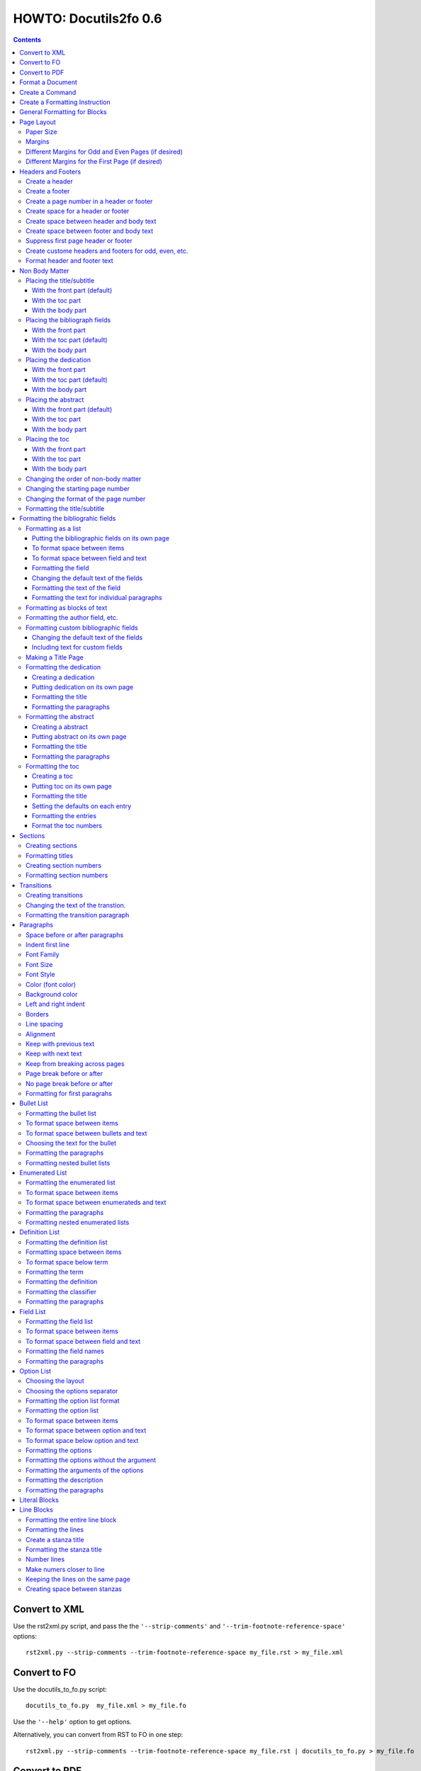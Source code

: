 ^^^^^^^^^^^^^^^^^^^^^^^^
HOWTO: Docutils2fo 0.6
^^^^^^^^^^^^^^^^^^^^^^^^

..  $Id$ 

.. contents::

================
Convert to XML
================

Use the rst2xml.py script, and pass the the ``'--strip-comments'`` and 
``'--trim-footnote-reference-space'`` options::

 rst2xml.py --strip-comments --trim-footnote-reference-space my_file.rst > my_file.xml

================
Convert to FO 
================

Use the docutils_to_fo.py script::

 docutils_to_fo.py  my_file.xml > my_file.fo

Use the ``'--help'`` option to get options.

Alternatively, you can convert from RST to FO in one step::

 rst2xml.py --strip-comments --trim-footnote-reference-space my_file.rst | docutils_to_fo.py > my_file.fo

================
Convert to PDF 
================

Use the fop processor, an open source Java application at http://xmlgraphics.apache.org/fop/.
In order to run in from a unix system::

 fop my_file.fo my_file.pdf

To convert from RST to PDF with one command::

 rst2xml.py --strip-comments --trim-footnote-reference-space my_file.rst\
 | docutils_to_fo.py | fop -fo - my_file.pdf

===================
Format a Document
===================

1. Create a config file that with a section and instructions (as explained
   below)::

    [FO]

    paragraph.space-before = 12pt


2. Enable the ``'docutils_to_fo'`` script to read the config file. Either pass 
   the ``'--config'`` option::

     docutils_to_fo.py  --config my_config_file my_file.xml > my_file.fo

  or put this file where the script automatically reads it, either in 
  ``./docutils.conf``, or ``~/home/.docutils``. 

Unless otherwise noted, the rest of this document refers to creating the
config file.

==================
Create a Command
==================

Commands consist of instructions without a period in them. The following
sets ``'strict'`` = ``'True'``, making the processing quit when an error is 
encountered::

 strict = True 

 

================================
Create a Formatting Instruction
================================

Formatting instructions consist of 3 parts: the region to be formatted,
followed by a period; the formatting property, followed by an equal sign; and
the value of the property. The following command sets the space before plain
paragrahs to 12pt::

 paragraph.space-before = 12pt

.. tip::

 You can use the config file to pass commonly-used options of the 
 rst2xml.py command. Put these commands in the *general* section::

   [general]

   strip_comments = true
   trim-footnote-reference-space = true

   [FO]
   paragraph.space-before = 12pt


==============================
General Formatting for Blocks
==============================

Most of the regions in a docutils document consists of blocks. This is true of
the title, subtitle, section titles, paragrahs, block quotes, etc. All of thes
blocks can take the following properties:

* space-before
* space-after
* first-line-indent
* font (the same as font-family)
* font-size
* font-style
* color (for the color of the text)
* backgroud-color
* left-indent 
* right-indent 
* border (for the boders around the block) 
* line-spacing (for double space, for exampe)
* alignment 
* keep-with-next (to keep the block from ending a page)
* keep-with-previous (to keep the block from starting a new page)
* keep-on-same-page (to prevent a block form splitting across a page)
* page-break-before (to create page breaks) 
* page-break-after (to create page breaks) 

These properties are the most commonly used and have an easy-to-remember,
short name. In addition, one can use any of the valid FO properties, which can
be found, among other places, at http://www.w3schools.com/xslfo/obj_block.asp.
For example, ``'paragraph.border-before-color = red'`` specifies the color of the 
border on the before-edge for plain paragraphs.

============
Page Layout
============

Paper Size
-----------

::

 paper-size.height = 11in
 paper-size.width = 8.5in

Margins
---------
::

 page.top-margin = .75in
 page.bottom-margin = .75in
 page.right-margin = .75in
 page.left-margin = .75in

Different Margins for Odd and Even Pages (if desired)
------------------------------------------------------
::

 odd-page.top-margin = 1in
 odd-page.bottom-margin = 1in
 odd-page.right-margin = 1in
 odd-page.left-margin = 2in
 
 even-page.top-margin = 1in
 even-page.bottom-margin = 1in
 even-page.right-margin = 2in
 even-page.left-margin = 1in

Different Margins for the First Page (if desired)
---------------------------------------------------
::

 first-page.top-margin = 3in
 first-page.bottom-margin = 1in
 first-page.right-margin = .8in
 first-page.left-margin = 2in


====================
Headers and Footers
====================

Create a header
---------------

In the *document* (not the config file), use the following::

 .. header:: 

    A Christmas Carol 

Create a footer
---------------

In the *document* (not the config file), use the following::

 .. footer:: 

    Charles Dickens 

Create a page number in a header or footer
--------------------------------------------

In the *document* (not the config file), use the following::

 .. role:: page-num
    
 .. footer:: 

    Charles Dickens.
    
    :page-num:`1`

Page numbers will be generated automatically.

Create space for a header or footer
------------------------------------

The defaults should create enough space for headers or footers. If you want to
change the defaults, use::

 header.height = 1in
 footer.height = 1in


Create space between header and body text
------------------------------------------

::

 header.space-before = .2in
    
Create space between footer and body text
------------------------------------------

::

 footer.space-before = -.1in

Suppress first page header or footer
--------------------------------------

::

 footer.suppress-first-page = True
 header.suppress-first-page = True

Create custome headers and footers for odd, even, etc.
--------------------------------------------------------

There is no way to create different headers and footers for different parts of
the document, since Restructured Text only allows for one type of header and
footer.

Format header and footer text
------------------------------

If your header or footer contains just one paragraphs, use the header or
footer region plus any block property::

 header.color = blue
 header.background-color = black

If you have more than one paragraph, you can either set all the properties the
same using as in the example above, or set each individual paragraph. You can
format up to 3 different paragraphs:: 

 # create a blue backgroud color for all paragraphs
 header.background-color = blue
 # create different formatting for each paragraph
 header-first-paragraph.font-style = bold
 header-second-paragraph.font-style = italic
 header-third-paragraph.font-style = italic-bold

 footer-first-paragraph.font-style = bold
 footer-second-paragraph.font-style = italic
 footer-third-paragraph.font-style = italic-bold


================
Non Body Matter
================

Non Body matter refers to the document title and subtitle; the
bibliographic fields; the dedication; the abstract; and the table of
contents. 

Each such matter can be put in the front part, the toc (table of
contents) part, or the body part. 

The front part of a document occurrs first and has not headers or
footers. The toc part occurrs next, generally starts with page 1
(thought this can be changed), and page numberas are  formamtted with
Roman numberals (though this can be changed.)

The body part is part of any document. It generally starts with page 1
(though this can be changed) and page numbers are formatted with
Arabic numbers (though this can be changed).

Placing the title/subtitle
---------------------------

With the front part (default)
+++++++++++++++++++++++++++++++

::

 title-subtitle.placement = with-front

With the toc part
++++++++++++++++++

::

 title-subtitle.placement = with-toc

With the body part
+++++++++++++++++++

::

 title-subtitle.placement = with-body

Placing the bibliograph fields
-------------------------------

With the front part 
++++++++++++++++++++

::

 bibliographic-fields.placement = with-front

With the toc part (default)
++++++++++++++++++++++++++++

::

 bibliographic-fields.placement = with-toc

With the body part
+++++++++++++++++++

::

 bibliographic-fields.placement = with-body

Placing the dedication
-----------------------

With the front part 
++++++++++++++++++++

::

 dedication.placement = with-front

With the toc part (default)
++++++++++++++++++++++++++++

::

 dedication.placement = with-toc

With the body part
+++++++++++++++++++

::

 dedication.placement = with-body

Placing the abstract
-----------------------

With the front part (default)
++++++++++++++++++++++++++++++

::

 abstract.placement = with-front

With the toc part 
++++++++++++++++++

::

 abstract.placement = with-toc

With the body part
+++++++++++++++++++

::

 abstract.placement = with-body

Placing the toc
----------------

With the front part 
++++++++++++++++++++

::

 toc.placement = with-front

With the toc part 
++++++++++++++++++

::

 toc.placement = with-toc

With the body part
+++++++++++++++++++

::

 toc.placement = with-body

Changing the order of non-body matter
---------------------------------------

By default, docutils to fo places the non-body matter in the order it
occurrs in the docutils XML document (which may be different than the
RST document). This order is title/subtitle, bibliographic,
dedication, and table of contents. To change this order, use the
``'front.order'`` property. Its value is a list of the non-body order
areas in the order you wish it to occurr, speparated by commas::

 # changes the order of the abstract and the bibliographic fields
 front.order = title, abstract, dedication, toc, bibliographic

Changing the starting page number
----------------------------------

In order to change the starting page number of a toc section or body
section, use the ``'toc-section.start-page'`` or
``'body-section.start-page'`` properties::

 # toc now start on page 3
 toc-section.start-page = 3
 # body starts on page 15
 body-section.start-page = 15

Changing the format of the page number
----------------------------------------

In order to change the formatting of the page numbers, use the
``'toc-section.page-format'`` and ``'body-section.page-format'``::

 # upper case Roman numberals
 toc-section.page-format = I
 # upper case letters
 body-section.page-format = A

Formatting the title/subtitle
------------------------------

Use the property ``'title-subtitle'`` to format both the title and
subtitle. Use the property ``'title'``  to format just the title. Use the
property ``'subtitle'`` to format just the subtitle. All of these
properites are block properties, and can take any of the
properites of a block (see paragraph)::

 # center the title an subtitle
 title-subtitle.alignment = center
 # format the title
 title.font-size = 24pt
 # format the subtitle
 subtitle.font-size = 18pt

To create space before a title/subtitle, and to put the title/subtitle
on their own page::

 title-subtitle.page-break-before= true
 title-subtitle.space-before=3in

===================================
Formatting the bibliograhic fields
===================================

Formatting as a list
---------------------

By defaullt, bibliographic fields are formatted as a list. Use the
``'bibliograhic-fields'`` property to format the space after and before, the
left and right indent, and any other property you want to set on the list,
such as font for font-size::

 bibliographic-fields.space-after = 20pt
 bibliographic-fields.space-before = 20pt
 bibliographic-fields.left-indent = 20pt
 bibliographic-fields.right-indent = 20pt
 bibliographic-fields.background-color = grey

Putting the bibliographic fields on its own page
++++++++++++++++++++++++++++++++++++++++++++++++++

::

 bibliographic-fields.page-break-before = true
 # or, depending on your layout
 bibliographic-fields.page-break-after = true


To format space between items
++++++++++++++++++++++++++++++

Use the ``'space-between-items'`` property.

::


  bibliographic-fields.space-between-items = 30pt

To format space between field and text
+++++++++++++++++++++++++++++++++++++++

The ``'space-from-fields'`` works exactly as the ``'space-from-bullet''``: both
properties control the spacing from the list label and the text.

::

  bibliographic-fields.space-from-field = 3in

Formatting the field
++++++++++++++++++++++

Use the ``'bibliographic-field'`` property, and apply any block properties.
Note the slight, one letter difference between ``'bibliographic-fields``, which
formats the entire list, and ``'bibliographic-field'`` which formats just the
field::

 # change default font to normal
 bibliographic-field.font-style = normal

Changing the default text of the fields
+++++++++++++++++++++++++++++++++++++++++

By default, the docutils to FO converter gives expected names to each of the
bibliographic fields. If you wish to change the name, use the
``'bibliographic-fields.<fieldname-text>`` property::

  # change all the fields from the default to lower case
  bibliographic-fields.author-text = author
  bibliographic-fields.authors-text = authors
  bibliographic-fields.organization-text = organization
  # change 'contact' to 'email'
  bibliographic-fields.contact-text = email
  bibliographic-fields.status-text = status
  bibliographic-fields.copyright-text = copyright
  bibliographic-fields.address-text = address
  bibliographic-fields.revision-text = revision
  bibliographic-fields.date-text = date

Formatting the text of the field
+++++++++++++++++++++++++++++++++++

Use the ``'bibliographic-fields-text'`` identifier::

 bibliographic-fields-text.font-weight=bold

Formatting the text for individual paragraphs
+++++++++++++++++++++++++++++++++++++++++++++

For fields that have more than one paragraph, use the ``'bibliographic-fields-paragraph'``
identifier. This identifier can take any block property::

 bibliographic-fields-paragraph.space-before = 12pt

Note that using the ``'space-before'`` property has the same effect as
controlling the space between each paragraph, without putting unwated space
before the first paragraph. 

Formatting as blocks of text
-----------------------------

Use ``'the bibliographic-fields.format'`` to change the value of the default
format::

 bibliographic-fields.format = normal

Formatting the author field, etc.
----------------------------------

Each bibliographic field is a block, and its identifier is the name of the
field . 

:address: formats the address field
:author: formats the author field
:authors: formats the authors field
:contact: formats the contact field
:copyright: formats the copyright field
:date: formats the date field
:organization: formats the organization field
:revision: formats the revision field
:status: formats the status field
:version: formats the version field

::

 address.space-before=24pt
 author.font-style = bold
 authors.alignment = center
 contact.font-style = italic
 copyright.color = red
 date.background-color = blue
 organization.font-size = 24pt
 revision.alignment = center
 status.alignment = right
 version.font-style = bold-italic
        

Formatting custom bibliographic fields
----------------------------------------

Use the ``'bibliographic-fields-custom1'``,
``'bibliographic-fields-custom2'``, etc, to format each custom field, where
``'-custom1'`` refers to the first occurrence of a custom field,
''`-custom2'`` refers to the second such occurrence, and so on:: 

 bibliographic-field-custom1.color = green
 bibliographic-field-custom2.color = red

Changing the default text of the fields
+++++++++++++++++++++++++++++++++++++++++

As when the bibliiographic fields are formatted as a list, the text of the
fields can likewise be changed in the same manner when formatting the
bibliographic fields as blocks. It often makes sense to makes these fields
empty, especially when creating title page::

  bibliographic-fields.author-text = by
  bibliographic-fields.date-text = 

Including text for custom fields
+++++++++++++++++++++++++++++++++

Use the ``'bibliographic-field-custom#.text'`` property::

 bibliographic-field-custom1.text = Country
 bibliographic-field-custom2.text = Uses of software: 

Making a Title Page
--------------------

Here is the actual RST document::

 ======
 Title
 ======
 
 Subtitle
 =========
 
 
 :by: by
 :Author: Paul Tremblay
 :Address: Paul Tremblay 
           100 Market St. 
           Boston, MA, 01800
 
 :Country: USA
 :Organization: Open Source Software
 :useline: Uses
 :Uses: text processing
 
        documentation
 :Date: $Date$
 :Copyright: This document is in the public domain
 
 Text after.

Here is the configuration file::

 [general]
 trim-footnote-reference-space = true
 [FO]
 bibliographic-fields.format = normal
 
 # the by line by itself
 bibliographic-field-custom1.space-after = 12pt
 bibliographic-field-custom1.alignment = center

 # the line with 'usline' 
 bibliographic-field-custom3.space-after = 0pt
 bibliographic-field-custom3.font-style = bold

 # the Uses field
 bibliographic-field-custom4.space-before = 0pt

 # center align author
 author.alignment = center
 author.font-size = 16pt
 # put a border after the title
 author.border-bottom = 2px solid
 author.padding = 6pt

 # put a borer after copyright
 copyright.border-bottom = 2px solid
 copyright.padding = 6pt
 
 
 
 # set the default text to nothing
 bibliographic-fields.author-text =
 bibliographic-fields.authors-text = 
 bibliographic-fields.organization-text = 
 bibliographic-fields.copyright-text = 
 bibliographic-fields.address-text = 
 bibliographic-fields.date-text = 

 # commands
 strict = True


Formatting the dedication
--------------------------

Creating a dedication
+++++++++++++++++++++++

::

 :Dedication: I dedicate this thesis to my good friend John, who
   stood by me for many years while I struggled ...

Putting dedication on its own page
++++++++++++++++++++++++++++++++++++++++++++++++++

::

 dedication.page-break-before = true
 # or, depending on your layout
 dedication.page-break-after = true

Formatting the title
+++++++++++++++++++++++

Use the ``'dedication-title'`` identifier, which can take any block property::

 dedication-title.alignment = center
 dedication-title.font-size = 24pt

Formatting the paragraphs
++++++++++++++++++++++++++

Use the ``'dedication-paragraph'`` identifier, which can take any block property::

 dedication-paragraph.font-size = 10pt
 dedication-paragraph.alignment = right
 dedication-paragraph.font-style = italic


Formatting the abstract
--------------------------

Creating a abstract
+++++++++++++++++++++++

::


 :Abstract: Just an example of bibliograhic fields.
  This continues on.

Putting abstract on its own page
++++++++++++++++++++++++++++++++++++++++++++++++++

::

 abstract.page-break-before = true
 # or, depending on your layout
 abstract.page-break-after = true

Formatting the title
+++++++++++++++++++++++

Use the ``'abstract-title'`` identifier, which can take any block property::

 abstract-title.alignment = center
 abstract-title.font-size = 24pt

Formatting the paragraphs
++++++++++++++++++++++++++

Use the ``'abstract-paragraph'`` identifier, which can take any block property::

 abstract-paragraph.font-size = 10pt
 abstract-paragraph.alignment = right
 abstract-paragraph.font-style = italic


Formatting the toc
--------------------------

Creating a toc
+++++++++++++++++++++++

::

 .. contents:: Table of Contents

Putting toc on its own page
++++++++++++++++++++++++++++++++++++++++++++++++++

::

 toc.page-break-before = true
 # or, depending on your layout
 toc.page-break-after = true

Formatting the title
+++++++++++++++++++++++

Use the ``'toc-title'`` identifier, which can take any block property::

 toc-title.alignment = center
 toc-title.font-size = 24pt

Setting the defaults on each entry
++++++++++++++++++++++++++++++++++++

Use the ``'toc-default'`` to set properties for all of the toc entries
at once::


 # sets space between entries to 12pt
 toc-default.space-after = 12pt


Formatting the entries
++++++++++++++++++++++++++

Use the identifierst ``'toc-entry1'``, ``'toc-entry2'``, etc.
which can take any block property::

 # increase indents by 10mm
 toc-entry1.left-indent = 10mm
 toc-entry2.left-indent = 20mm
 toc-entry3.left-indent = 30mm
 toc-entry4.left-indent = 40mm
 toc-entry5.left-indent = 50mm


Format the toc numbers
+++++++++++++++++++++++

The format of the numbers for toc entry takes the same format as the
section numbers. See section numbers.

=========
Sections
=========

Creating sections
------------------

Sections are identified through their titles, which are marked up with
adornment: "underlines" below the title text, or underlines and matching
"overlines" above the title.


Here are some examples::

 ===============
 Heading1 Title
 ===============
 
 ---------------
 Heading2 Title
 ---------------
 
 Heading3 Title
 =============
 
 Heading4 Title
 -------------
 
 Heading5 Title
 `````````````
 
 Heading6 Title
 '''''''''''''
 
 Heading7 Title
 .............
 
Any combination of valid adornments can be used. The rst2xml.py utility
recognizes the first such example as the main section, the next such example
as the sub section, and so on.

See the http://docutils.sourceforge.net/docs/ref/rst/restructuredtext.html#sections.


Formatting titles
-------------------

Use the identifiers ``'heading1'``, ``'heading2'``, ``'heading3'``, etc, to
format the titles for each section. Docutils to fo allows sections to go 7
levels deep. Headings are blocks and can take any property of a block (see
paragrahs). 

::

 heading1.font-size = 30pt
 heading1.font-style = bold
 heading2.font-size = 24pt
 # etc.
 heading7.font-size = normal
 heading7.font-style = bold

Creating section numbers
-------------------------

At the start of the document, put::

 .. sectnum::

Formatting section numbers
---------------------------

Use the ``'heading#'`` identifier plus the ``'number-format'`` to format the
section numbers. The value for formatting can take a combination of
punctuation and numbers, letters, or Roman numberals

::

 # (I.), (II.), (III.), etc
 heading1.number-format = (I.)

 # i.), ii.), etc 
 heading2.number-format = i.)

 # .1., .2., .3., etc
 heading3.number-format = .1.

 # a, b, c, etc
 heading4.number-format = a

 # A, B, C., etc
 heading5.number-format = A

.. Don't inherit section numbers
.. ------------------------------
.. 
.. By default, the numbers of each section inherit the numbers of the parent
.. section. to disable this formatting::
.. 
..  headings.inherit-sections-number = False

============
Transitions
============

Creating transitions
---------------------

To create a transition, in the *document* (not the config file), use
horizontal line of 4 or more repeated punctuation characters.

::


 Para.

 ----------

 Para.

Changing the text of the transtion.
-------------------------------------

The default transition text is a single paragraph of three asteristics. To
change the default, use the ``'transition.text'`` property::

 # change to three hypens
 transition.text = ---
 # change to nothing
 transition.text = 

Formatting the transition paragraph
------------------------------------

Use the ``'transition'`` identifier to format the paragraph of the transition
text. This identifier can take any block property.

::

 transition.space-before = 24pt
 transition.space-after = 24pt
 # change the default alignment from center
 transition.alignment = left


===========
Paragraphs
===========

Space before or after paragraphs
---------------------------------

::

 paragraph.space-before = 12pt
 paragraph.space-after = 12pt

Indent first line
-------------------

::

 paragraph.first-line-indent = 12pt

Font Family
-------------

::

 paragraph.font = monospace

Font Size
----------

::

 paragraph.font-size = 12pt

Font Style
-----------

Set ``'font-style'`` to ``'bold'``, ``'italic'``, ``'bold-italic'``,
or ``'normal'``::

 paragraph.font-style = bold-italic

Color (font color)
-------------------

::

 paragraph.color = red

Background color
------------------

::

 paragraph.backgroud-color = red

Left and right indent
----------------------

::

 paragraph.left-indent = 12pt 
 paragraph.right-indent = 12pt 

Borders
---------

::

 paragraph.border = solid black 1px

Use ``'border-top'``, ``'border-bottom'``, ``'border-left'``, and
``'border-right'`` to set properties on specific borders::

 # creates a bottom border
 paragraph.border-bottom = solid black 1px

Line spacing
--------------

::

 # double spaces paragraphs
 paragraph.line-spacing  = 2

Alignment
-----------

Use ``'alignment'`` to align text. Valid values are ``'left'``,
``'right'``, ``'center'``, and ``'justify'``.

::

 # center aligns text
 paragraph.alignment = center

Keep with previous text
-------------------------

::

 # paragrah won't start a new page
 keep-with-previous = true

Keep  with next text
----------------------

::

 # paragrah won't end the page
 keep-with-next = true

Keep from breaking across pages
---------------------------------
::

 keep-on-same-page = true


Page break before or after
----------------------------

::

 paragraph.page-break-before = yes
 paragraph.page-break-after = yes


No page break before or after
-------------------------------

::

 paragraph.page-break-after = no
 paragraph.page-break-before = no

Formatting for first paragrahs
--------------------------------

Docutils to FO allows first paragraphs to be formatted differently
from all others. First paragraphs refers to the first paragraphs after
a section of document, or the first paragaph after a list, code block,
admonition block, or table. British style dictates that such
paragraphs do not have their first line indented. 

::

 #indents all but first paragraph 12pt
 paragraph.first-line-indent = 12pt
 first-paragraph.first-line-indent = 0pt

============
Bullet List
============


Formatting the bullet list
----------------------------

Use the ``'bullet-list'`` property to format the space after and
before, the left and right indent, and any other property you want to
set on the list, such as font for font-size::

 bullet-list.space-after = 20pt
 bullet-list.space-before = 20pt
 bullet-list.left-indent = 20pt
 bullet-list.right-indent = 20pt
 bullet-list.background-color = grey


To format space between items
-------------------------------

Use the ``'space-between-items'`` property.

::


  bullet-list.space-between-items = 30pt

To format space between bullets and text
-------------------------------------------

Use the ``'space-from-bullet'`` identifier::


  bullet-list.space-from-bullet = 1in

Choosing the text for the bullet
-----------------------------------

Use the ``'bullet-list.text'`` property to change the default bullet::

 # change to hyphen
 bullet-list.text = -

If the ``'bullet-list.text'`` property is left empty, the converter
uses the text in the actual document::

 # use the text in the document 
 bullet-list.text = 


Formatting the  paragraphs
----------------------------

Use the ``'bullet-list-paragraph'`` identifier to format the text of
the bullet list. This identifier can take any block property::

 bullet-list-paragraph.space-before = 12pt
 bullet-list-paragraph.font-style = italic

Note that using the ``'space-before'`` property has the same effect as
controlling the space between each paragraph, without putting unwated space
before the first paragraph. 

Formatting nested bullet lists
-------------------------------

Use the ``'bullet-list-level2'`` to format nested lists::

 bullet-list-level2.space-before = 20pt
 bullet-list-level2.left-indent = 40pt
 bullet-list-level2.background-color = blue
 bullet-list-level2.space-from-bullet = 1.5in
 bullet-list-level2.text = †
 bullet-list-level2.space-between-items = 50pt


=================
Enumerated List
=================

Formatting the enumerated list
-------------------------------

Use the ``'enumerated-list'`` property to format the space after and
before, the left and right indent, and any other property you want to
set on the list, such as font for font-size::

 enumerated-list.space-after = 20pt
 enumerated-list.space-before = 20pt
 enumerated-list.left-indent = 20pt
 enumerated-list.right-indent = 20pt
 enumerated-list.background-color = grey


To format space between items
-------------------------------

Use the ``'space-between-items'`` property.

::


  enumerated-list.space-between-items = 30pt

To format space between enumerateds and text
---------------------------------------------

Use the ``'space-from-number'`` identifier::


  enumerated-list.space-from-number = 1in


Formatting the  paragraphs
---------------------------

Use the ``'enumerated-list-paragraph'`` identifier to format the text of
the enumerated list. This identifier can take any block property::

 enumerated-list-paragraph.space-before = 12pt
 enumerated-list-paragraph.font-style = italic

Note that using the ``'space-before'`` property has the same effect as
controlling the space between each paragraph, without putting unwated space
before the first paragraph. 

Formatting nested enumerated lists
-----------------------------------

Use the ``'enumerated-list-level2'`` to format nested lists::

 enumerated-list-level2.space-before = 20pt
 enumerated-list-level2.left-indent = 40pt
 enumerated-list-level2.background-color = blue
 enumerated-list-level2.space-from-number = 1.5in
 enumerated-list-level2.space-between-items = 50pt


=================
Definition List
=================

Formatting the definition list
-------------------------------

Use the ``'definition-list'`` property to format the space after and
before, the left and right indent, and any other property you want to
set on the list, such as font for font-size::

 definition-list.space-after = 20pt
 definition-list.space-before = 20pt
 definition-list.left-indent = 20pt
 definition-list.right-indent = 20pt
 definition-list.background-color = grey

Formatting space between items
-------------------------------

An item consists of both the term and definition.

::

 definition-list.space-between-items = 0pt

To format space below term
---------------------------

Use the ``'space-below-term'`` property.

::

  definition-list.space-below-term = 30pt

Formatting the term
---------------------

Use the ``'definition-term'`` identifier, which can take any block property::

 definition-term.right-indent = 10pt
 definition-term.color = red

Formatting the definition
--------------------------

Use the ``'definition-list-definition'`` identifier, which can take any block property::

 definition-list-definition.color = blue

Formatting the classifier
-------------------------

Use the ``'definition-list-classifier'`` identifier, which can take any inline property::

::

 definition-list-classifier.color = green

Formatting the  paragraphs
---------------------------

The ``'definition-list-definition'`` formats all the paragraphs in the
definiton. If you wish to change a property on the paragraphs instead, use the
``'definition-list-paragraph'`` identifier::

 # the space before dtermines the space between each paragraph
 definition-list-paragraph.space-before = 12pt

============
Field List
============


Formatting the field list
----------------------------

Use the ``'field-list'`` property to format the space after and
before, the left and right indent, and any other property you want to
set on the list, such as font for font-size::

 field-list.space-after = 20pt
 field-list.space-before = 20pt
 field-list.left-indent = 20pt
 field-list.right-indent = 20pt
 field-list.background-color = grey


To format space between items
-------------------------------

Use the ``'space-between-items'`` property.

::


  field-list.space-between-items = 30pt

To format space between field and text
-------------------------------------------

Use the ``'space-from-name'`` identifier::


  field-list.space-from-name = 1in

Formatting the field names
---------------------------

Use the ``'field-name'`` identifier, which can take any inline
properties::


  field-name.color = blue


Formatting the  paragraphs
----------------------------

Use the ``'field-list-paragraph'`` identifier to format the text of
the bullet list. This identifier can take any block property::

 field-list-paragraph.space-before = 12pt
 field-list-paragraph.font-style = italic

Note that using the ``'space-before'`` property has the same effect as
controlling the space between each paragraph, without putting unwated space
before the first paragraph. 


============
Option List
============

Choosing the layout
-------------------

::

 option-list.format = definition

Choosing the options separator
-------------------------------

By default, the docutils to FO convertor uses a comma to separate
options. To change the default, use the ``'options-list.separate'``
property::

 options-list.separator = :

Formatting the option list format
-----------------------------------

The option list can either be formatted as a list, with the options as
labels to the left of the description; or as a definition list, with
the options serving as the terms, and the descriptions in a paragraph
right below. For an option list with lenghty options, a definition
list may work better.

Use the ``'option-list.format'`` to determine the style, choosing
either ``'list'`` or ``'definition'``::

 # change default layout to a definitio list
 option-list.format = definition

Formatting the option list
----------------------------

Use the ``'option-list'`` property to format the space after and
before, the left and right indent, and any other property you want to
set on the list, such as font for font-size::

 option-list.space-after = 20pt
 option-list.space-before = 20pt
 option-list.left-indent = 20pt
 option-list.right-indent = 20pt
 option-list.background-color = grey


To format space between items
-------------------------------

Use the ``'space-between-items'`` property.

::


  option-list.space-between-items = 30pt
 

To format space between option and text
-------------------------------------------

Use the ``'space-from-option'`` identifier::


  option-list.space-from-option = 1in

Note: this option is only valid for option lists formatted as lists,
not for optons lists formatted as definition lists.

To format space below option and text
-------------------------------------------

Use the ``'space-below-option'`` identifier::


  option-list.space-below-option = 1in

Note: this option is only valid for option lists formatted as
definition lists, not for optons lists formatted as lists.


Formatting the options
---------------------------

Use the ``'options'`` identifier to format the option with the
arguments of the options. This identifier  can take any inline
properties::


  options.font-size = xx-small

Formatting the options without the argument
----------------------------------------------

Use the ``'option'`` identifier to format only the option without the
arguments of the options. This identifier  can take any inline
properties::


  option.color = green

.. option-group-block

Formatting the arguments of the options
----------------------------------------------

Use the ``'option-argument'`` identifier to format just the option of
the arugment. This identifier  can take any inline properties::


  option-argument.color = green


Formatting the description
----------------------------

Use the ``'option-list-body'`` identifier to format the text of
the option list::

 option-list-body.font-style = italic

..  option-list-description-block

Formatting the paragraphs
----------------------------

Use the ``'option-list-paragraph'`` identifier to format the text of
the bullet list. This identifier can take any block property::

 option-list-paragraph.space-before = 12pt
 option-list-paragraph.font-style = italic

Note that using the ``'space-before'`` property has the same effect as
controlling the space between each paragraph, without putting unwated space
before the first paragraph. 

===============
Literal Blocks
===============

To format a literal block, use the ``'literal-block'`` identifier. The
literal block takes any block properties::

 literal-block.background-color = red

===========
Line Blocks
===========

Formatting the entire line block
---------------------------------

Use the ``'line-block'`` indentifier to format the entire line block.
This identifier can take any block property::

 line-block.space-before = 24pt
 # set font properties, etc
 line-block.font-size = 10pt
 line-block.line-spacing = 1

Formatting the lines
----------------------

The lines have the identifier ``'line-level1'``, ``'line-level2'`` and
so fourth. Each level indicates how many levels the line is nested.
Lines may be nesed up to 5 levels deep. It makes sense to set overall
properties with the ``'line-block'`` identifier, and to use the
``'line-level#'`` to set the indents of for each level::

 line-level1.left-indent = 15mm
 line-level2.left-indent = 25mm
 line-level3.left-indent = 35mm
 line-level4.left-indent = 45mm
 line-level5.left-indent = 55mm

Create a stanza title
----------------------

In order to create a title for a stanza, in the *document* (not the
configuration file) include the line in a title_reference::

 | `stanza title 1` 
 | A one, two, a one two three four
 |
 | `stanza title 2`
 | Half a bee, philosophically,
 |     must, *ipso facto*, half not be.
 | But half the bee has got to be,
 |     *vis a vis* its entity.  D'you see?
 |
 | `stanza title 3`
 | But can a bee be said to be
 |     or not to be an entire bee,
 |         when half the bee is not a bee,
 |             due to some ancient injury?
 |
 | Singing...

Formatting the stanza title
-----------------------------

Use the ``'stanza-title'`` to format the stanza title::

 stanza-title.font-style = bold

You cannot do any formatting with a title reference (the text between
the \`\`). If you need to do inline markup on part of a stanza title,
only put the \`\` around the part that does not need the markup::

 
 | *stanza title* `3` 
 | But can a bee be said to be

If you need to format the entire stanza title, use the following work
around::


 .. role:: title
 
 | *stanza title 3* :title:`x` 
 | But can a bee be said to be
 |     or not to be an entire bee,
 |         when half the bee is not a bee,
 |             due to some ancient injury?

Number lines
------------

Use the ``'line-block.number'`` property, and choose a number for the
value. If a value of 5 is choosen, every 5th line will be numbered. If
10 is choosen, every 10th line will be nummbered, and so on.

::

 line-block.number = 5

Make numers closer to line
----------------------------

By default, docutils to fo puts the number to the very right of the
margin. There is not way to change this default. However, by
increasing the margin on the line-block, the numbers will render
closer::

 line-block.right-indent = 20mm

Keeping the lines on the same page
-----------------------------------

If the line block is relatively short, use the ``'keep-on-same-page'``
property.

::

 line-block.keep-on-same-page = true

If the line block is long, using this property could lead to
huge space on a page.

.. note a work around is to create a completely new stanza, and use
.. keep-on-same-page property. 

Creating space between stanzas
-------------------------------

Use a blank line to control the space between stanzas. There is no
othe way to control space. The rst2xml.py utility marks a new set of
line blocks when it detects a new indentation. In contrast, real verse
is marked by the space between stanzas.


